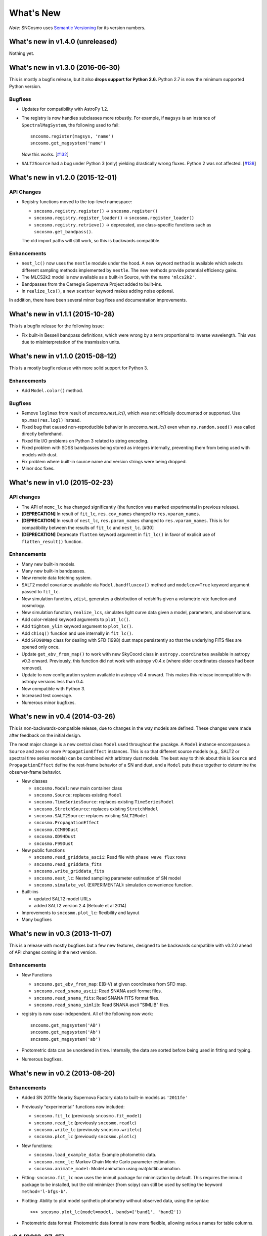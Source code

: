 ==========
What's New
==========

*Note:* SNCosmo uses `Semantic Versioning <http://semver.org>`_ for its version
numbers.

What's new in v1.4.0 (unreleased)
=================================

Nothing yet.


What's new in v1.3.0 (2016-06-30)
=================================

This is mostly a bugfix release, but it also **drops support for Python 2.6.**
Python 2.7 is now the minimum supported Python version.

Bugfixes
--------

- Updates for compatibility with AstroPy 1.2.

- The registry is now handles subclasses more robustly. For example,
  if ``magsys`` is an instance of ``SpectralMagSystem``, the following
  used to fail::

      sncosmo.register(magsys, 'name')
      sncosmo.get_magsystem('name')

  Now this works.  [`#132 <https://github.com/sncosmo/sncosmo/issues/132>`_]


- ``SALT2Source`` had a bug under Python 3 (only) yielding drastically
  wrong fluxes. Python 2 was not affected. [`#138
  <https://github.com/sncosmo/sncosmo/issues/138>`_]

What's new in v1.2.0 (2015-12-01)
=================================

API Changes
-----------

- Registry functions moved to the top-level namespace:

  - ``sncosmo.registry.register()`` -> ``sncosmo.register()``
  - ``sncosmo.registry.register_loader()`` -> ``sncosmo.register_loader()``
  - ``sncosmo.registry.retrieve()`` -> deprecated, use class-specific functions such as ``sncosmo.get_bandpass()``.

  The old import paths will still work, so this is backwards compatible.

Enhancements
------------

- ``nest_lc()`` now uses the ``nestle`` module under the hood. A new
  keyword ``method`` is available which selects different sampling
  methods implemented by ``nestle``. The new methods provide potential
  efficiency gains.
- The MLCS2k2 model is now available as a built-in Source, with the
  name ``'mlcs2k2'``.
- Bandpasses from the Carnegie Supernova Project added to built-ins.
- In ``realize_lcs()``, a new ``scatter`` keyword makes adding noise
  optional.

In addition, there have been several minor bug fixes and
documentation improvements.


What's new in v1.1.1 (2015-10-28)
=================================

This is a bugfix release for the following issue:

- Fix built-in Bessell bandpass definitions, which were wrong by a term
  proportional to inverse wavelength. This was due to misinterpretation
  of the trasmission units.


What's new in v1.1.0 (2015-08-12)
=================================

This is a mostly bugfix release with more solid support for Python 3.

Enhancements
------------

- Add ``Model.color()`` method.

Bugfixes
--------

- Remove ``loglmax`` from result of `sncosmo.nest_lc()`, which was not
  officially documented or supported. Use ``np.max(res.logl)`` instead.
- Fixed bug that caused non-reproducible behavior in
  `sncosmo.nest_lc()` even when ``np.random.seed()`` was called
  directly beforehand.
- Fixed file I/O problems on Python 3 related to string encoding.
- Fixed problem with SDSS bandpasses being stored as integers internally,
  preventing them from being used with models with dust.
- Fix problem where built-in source name and version strings were being
  dropped.
- Minor doc fixes.



What's new in v1.0 (2015-02-23)
===============================

API changes
-----------

- The API of ``mcmc_lc`` has changed significantly (the function was marked
  experimental in previous release).
- **[DEPRECATION]** In result of ``fit_lc``, ``res.cov_names`` changed to
  ``res.vparam_names``.
- **[DEPRECATION]** In result of ``nest_lc``, ``res.param_names``
  changed to ``res.vparam_names``. This is for compatibility between
  the results of ``fit_lc`` and ``nest_lc``. [#30]
- **[DEPRECATION]** Deprecate ``flatten`` keyword argument in ``fit_lc()`` in
  favor of explicit use of ``flatten_result()`` function.


Enhancements
------------

- Many new built-in models.
- Many new built-in bandpasses.
- New remote data fetching system.
- SALT2 model covariance available via ``Model.bandfluxcov()`` method and
  ``modelcov=True`` keyword argument passed to ``fit_lc``.
- New simulation function, ``zdist``, generates a distribution of redshifts
  given a volumetric rate function and cosmology.
- New simulation function, ``realize_lcs``, simulates light curve data given a
  model, parameters, and observations.
- Add color-related keyword arguments to ``plot_lc()``.
- Add ``tighten_ylim`` keyword argument to ``plot_lc()``.
- Add ``chisq()`` function and use internally in ``fit_lc()``.
- Add ``SFD98Map`` class for dealing with SFD (1998) dust maps persistently so
  that the underlying FITS files are opened only once. 
- Update ``get_ebv_from_map()`` to work with new SkyCoord class in
  ``astropy.coordinates`` available in astropy v0.3 onward. Previously, this
  function did not work with astropy v0.4.x (where older coordinates classes
  had been removed).
- Update to new configuration system available in astropy v0.4 onward.
  This makes this release incompatible with astropy versions less than
  0.4.
- Now compatible with Python 3.
- Increased test coverage.
- Numerous minor bugfixes.


What's new in v0.4 (2014-03-26)
===============================

This is non-backwards-compatible release, due to changes in the way
models are defined. These changes were made after feedback on the initial
design.

The most major change is a new central class ``Model`` used throughout
the pacakge. A ``Model`` instance encompasses a ``Source`` and zero or
more ``PropagationEffect`` instances. This is so that different
source models (e.g., SALT2 or spectral time series models) can be
combined with arbitrary dust models. The best way to think about this
is ``Source`` and ``PropagationEffect`` define the rest-frame behavior
of a SN and dust, and a ``Model`` puts these together to determine the
observer-frame behavior.

- New classes

  - ``sncosmo.Model``: new main container class
  - ``sncosmo.Source``: replaces existing ``Model``
  - ``sncosmo.TimeSeriesSource``: replaces existing ``TimeSeriesModel``
  - ``sncosmo.StretchSource``: replaces existing ``StretchModel``
  - ``sncosmo.SALT2Source``: replaces existing ``SALT2Model``
  - ``sncosmo.PropagationEffect``
  - ``sncosmo.CCM89Dust``
  - ``sncosmo.OD94Dust``
  - ``sncosmo.F99Dust``

- New public functions

  - ``sncosmo.read_griddata_ascii``: Read file with ``phase wave flux`` rows
  - ``sncosmo.read_griddata_fits``
  - ``sncosmo.write_griddata_fits``
  - ``sncosmo.nest_lc``: Nested sampling parameter estimation of SN model
  - ``sncosmo.simulate_vol`` (EXPERIMENTAL): simulation convenience function.

- Built-ins

  - updated SALT2 model URLs
  - added SALT2 version 2.4 (Betoule et al 2014)

- Improvements to ``sncosmo.plot_lc``: flexibility and layout

- Many bugfixes


What's new in v0.3 (2013-11-07)
===============================

This is a release with mostly bugfixes but a few new features,
designed to be backwards compatible with v0.2.0 ahead of API changes
coming in the next version.

Enhancements
------------

* New Functions

  - ``sncosmo.get_ebv_from_map``: E(B-V) at given coordinates from SFD map. 
  - ``sncosmo.read_snana_ascii``: Read SNANA ascii format files.
  - ``sncosmo.read_snana_fits``: Read SNANA FITS format files.
  - ``sncosmo.read_snana_simlib``: Read SNANA ascii "SIMLIB" files.

* registry is now case-independent. All of the following now work::

      sncosmo.get_magsystem('AB')
      sncosmo.get_magsystem('Ab')
      sncsomo.get_magsystem('ab')

* Photometric data can be unordered in time. Internally, the data are
  sorted before being used in fitting and typing.

* Numerous bugfixes.


What's new in v0.2 (2013-08-20)
===============================

Enhancements
------------

* Added SN 2011fe Nearby Supernova Factory data to built-in models as
  ``'2011fe'``

* Previously "experimental" functions now included:

  * ``sncosmo.fit_lc`` (previously ``sncosmo.fit_model``)
  * ``sncosmo.read_lc`` (previously ``sncosmo.readlc``)
  * ``sncosmo.write_lc`` (previously ``sncosmo.writelc``)
  * ``sncosmo.plot_lc`` (previously ``sncosmo.plotlc``)

* New functions:

  * ``sncosmo.load_example_data``: Example photometric data.
  * ``sncosmo.mcmc_lc``: Markov Chain Monte Carlo parameter estimation.
  * ``sncosmo.animate_model``: Model animation using matplotlib.animation.

* Fitting: ``sncosmo.fit_lc`` now uses the iminuit package for
  minimization by default. This requires the iminuit package to be
  installed, but the old minimizer (from scipy) can still be used by
  setting the keyword ``method='l-bfgs-b'``.

* Plotting: Ability to plot model synthetic photometry
  without observed data, using the syntax::

      >>> sncosmo.plot_lc(model=model, bands=['band1', 'band2'])

* Photometric data format: Photometric data format is now more
  flexible, allowing various names for table columns.

v0.1 (2013-07-15)
=================

Initial release.
